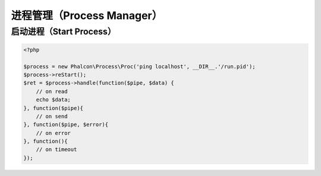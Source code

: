 进程管理（Process Manager）
===========================

启动进程（Start Process）
-------------------------

.. code-block:: php

    <?php

    $process = new Phalcon\Process\Proc('ping localhost', __DIR__.'/run.pid');
    $process->reStart();
    $ret = $process->handle(function($pipe, $data) {
        // on read
        echo $data;
    }, function($pipe){
        // on send
    }, function($pipe, $error){
        // on error
    }, function(){
        // on timeout
    });
